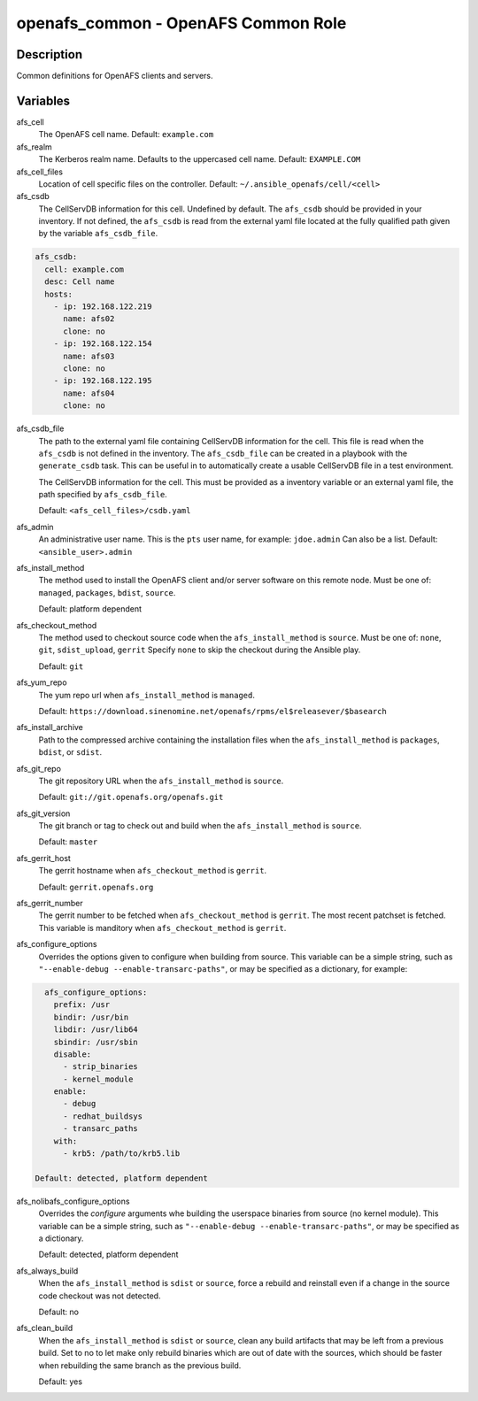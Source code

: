 openafs_common - OpenAFS Common Role
====================================

Description
-----------

Common definitions for OpenAFS clients and servers.

Variables
---------

afs_cell
  The OpenAFS cell name. Default: ``example.com``

afs_realm
  The Kerberos realm name. Defaults to the uppercased cell name. Default: ``EXAMPLE.COM``

afs_cell_files
  Location of cell specific files on the controller. Default: ``~/.ansible_openafs/cell/<cell>``

afs_csdb
  The CellServDB information for this cell. Undefined by default.
  The ``afs_csdb`` should be provided in your inventory. If not defined, the
  ``afs_csdb`` is read from the external yaml file located at the
  fully qualified path given by the variable ``afs_csdb_file``.

.. code-block:: yaml

    afs_csdb:
      cell: example.com
      desc: Cell name
      hosts:
        - ip: 192.168.122.219
          name: afs02
          clone: no
        - ip: 192.168.122.154
          name: afs03
          clone: no
        - ip: 192.168.122.195
          name: afs04
          clone: no

afs_csdb_file
  The path to the external yaml file containing CellServDB information for the
  cell. This file is read when the ``afs_csdb`` is not defined in the inventory.
  The ``afs_csdb_file`` can be created in a playbook with the ``generate_csdb``
  task. This can be useful in to automatically create a usable CellServDB file
  in a test environment.

  The CellServDB information for the cell. This must be provided as a inventory
  variable or an external yaml file, the path specified by ``afs_csdb_file``.

  Default: ``<afs_cell_files>/csdb.yaml``

afs_admin
  An administrative user name. This is the ``pts`` user name, for example: ``jdoe.admin``
  Can also be a list.
  Default: ``<ansible_user>.admin``

afs_install_method
  The method used to install the OpenAFS client and/or server software on this
  remote node. Must be one of: ``managed``, ``packages``, ``bdist``, ``source``.

  Default: platform dependent

afs_checkout_method
  The method used to checkout source code when the ``afs_install_method`` is
  ``source``.  Must be one of: ``none``, ``git``, ``sdist_upload``, ``gerrit``
  Specify ``none`` to skip the checkout during the Ansible play.

  Default: ``git``

afs_yum_repo
  The yum repo url when ``afs_install_method`` is ``managed``.

  Default: ``https://download.sinenomine.net/openafs/rpms/el$releasever/$basearch``

afs_install_archive
  Path to the compressed archive containing the installation files
  when the ``afs_install_method`` is ``packages``, ``bdist``, or ``sdist``.

afs_git_repo
  The git repository URL when the ``afs_install_method`` is ``source``.

  Default: ``git://git.openafs.org/openafs.git``

afs_git_version
  The git branch or tag to check out and build when the ``afs_install_method`` is ``source``.

  Default: ``master``

afs_gerrit_host
  The gerrit hostname when ``afs_checkout_method`` is ``gerrit``.

  Default: ``gerrit.openafs.org``

afs_gerrit_number
  The gerrit number to be fetched when ``afs_checkout_method`` is ``gerrit``.  The most
  recent patchset is fetched.  This variable is manditory when ``afs_checkout_method`` is
  ``gerrit``.

afs_configure_options
  Overrides the options given to configure when building from source.
  This variable can be a simple string, such as ``"--enable-debug
  --enable-transarc-paths"``, or may be specified as a dictionary, for example:

.. code-block:: yaml

    afs_configure_options:
      prefix: /usr
      bindir: /usr/bin
      libdir: /usr/lib64
      sbindir: /usr/sbin
      disable:
        - strip_binaries
        - kernel_module
      enable:
        - debug
        - redhat_buildsys
        - transarc_paths
      with:
        - krb5: /path/to/krb5.lib

  Default: detected, platform dependent

afs_nolibafs_configure_options
  Overrides the `configure` arguments whe building the userspace binaries
  from source (no kernel module).  This variable can be a simple string,
  such as ``"--enable-debug --enable-transarc-paths"``, or may be specified
  as a dictionary.

  Default: detected, platform dependent

afs_always_build
  When the ``afs_install_method`` is ``sdist`` or ``source``, force a rebuild
  and reinstall even if a change in the source code checkout was not detected.

  Default: no

afs_clean_build
  When the ``afs_install_method`` is ``sdist`` or ``source``, clean any build
  artifacts that may be left from a previous build. Set to no to let make only
  rebuild binaries which are out of date with the sources, which should be
  faster when rebuilding the same branch as the previous build.

  Default: yes
